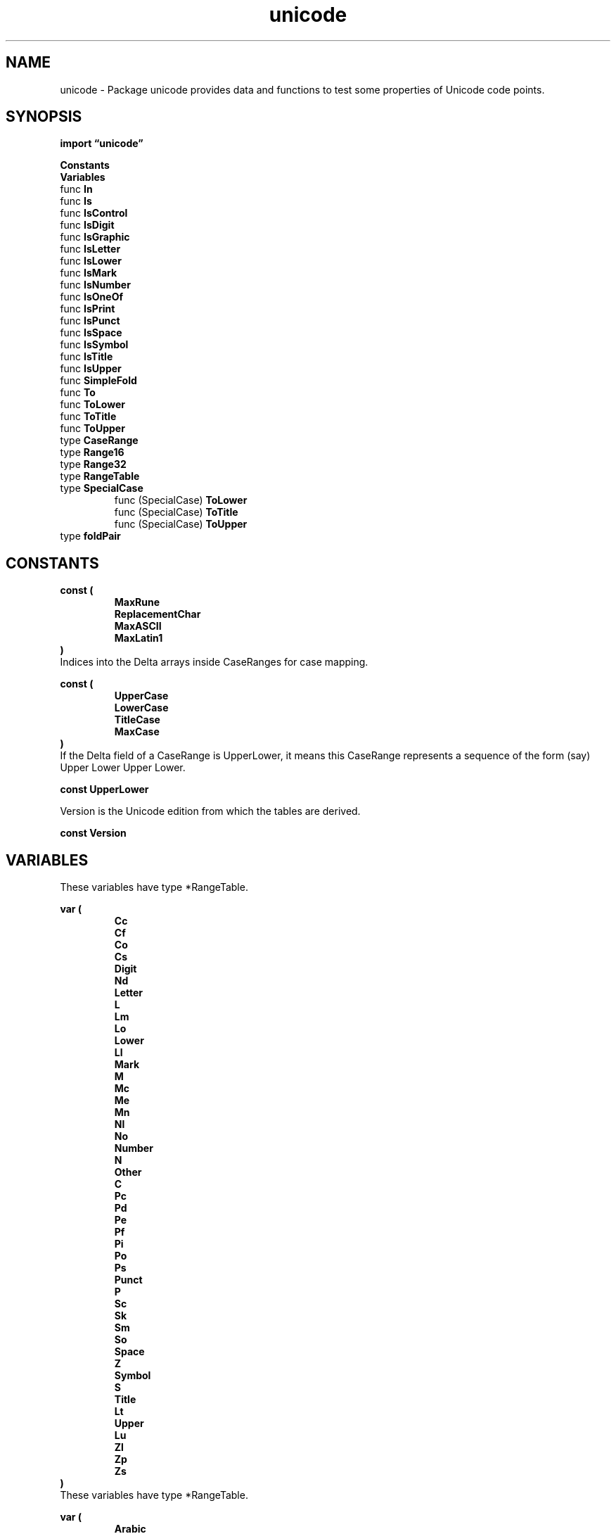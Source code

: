 .\"    Automatically generated by mango(1)
.TH "unicode" 3 "2014-11-26" "version 6.3.0" "Go Packages"
.SH "NAME"
unicode \- Package unicode provides data and functions to test some properties of
Unicode code points.
.SH "SYNOPSIS"
.B import \*(lqunicode\(rq
.sp
.B Constants
.sp 0
.B Variables
.sp 0
.RB "func " In
.sp 0
.RB "func " Is
.sp 0
.RB "func " IsControl
.sp 0
.RB "func " IsDigit
.sp 0
.RB "func " IsGraphic
.sp 0
.RB "func " IsLetter
.sp 0
.RB "func " IsLower
.sp 0
.RB "func " IsMark
.sp 0
.RB "func " IsNumber
.sp 0
.RB "func " IsOneOf
.sp 0
.RB "func " IsPrint
.sp 0
.RB "func " IsPunct
.sp 0
.RB "func " IsSpace
.sp 0
.RB "func " IsSymbol
.sp 0
.RB "func " IsTitle
.sp 0
.RB "func " IsUpper
.sp 0
.RB "func " SimpleFold
.sp 0
.RB "func " To
.sp 0
.RB "func " ToLower
.sp 0
.RB "func " ToTitle
.sp 0
.RB "func " ToUpper
.sp 0
.RB "type " CaseRange
.sp 0
.RB "type " Range16
.sp 0
.RB "type " Range32
.sp 0
.RB "type " RangeTable
.sp 0
.RB "type " SpecialCase
.sp 0
.RS
.RB "func (SpecialCase) " ToLower
.sp 0
.RB "func (SpecialCase) " ToTitle
.sp 0
.RB "func (SpecialCase) " ToUpper
.sp 0
.RE
.RB "type " foldPair
.sp 0
.SH "CONSTANTS"
.PP
.B const (
.RS
.B MaxRune 
.sp 0
.B ReplacementChar 
.sp 0
.B MaxASCII 
.sp 0
.B MaxLatin1 
.sp 0
.RE
.B )
.sp 0
Indices into the Delta arrays inside CaseRanges for case mapping. 
.PP
.B const (
.RS
.B UpperCase 
.sp 0
.B LowerCase 
.sp 0
.B TitleCase 
.sp 0
.B MaxCase 
.sp 0
.RE
.B )
.sp 0
If the Delta field of a CaseRange is UpperLower, it means this CaseRange represents a sequence of the form (say) Upper Lower Upper Lower. 
.PP
.B const 
.B UpperLower 
.sp 0

.sp 0
Version is the Unicode edition from which the tables are derived. 
.PP
.B const 
.B Version 
.sp 0
.SH "VARIABLES"
These variables have type *RangeTable. 
.PP
.B var (
.RS
.B Cc 
.sp 0
.B Cf 
.sp 0
.B Co 
.sp 0
.B Cs 
.sp 0
.B Digit 
.sp 0
.B Nd 
.sp 0
.B Letter 
.sp 0
.B L 
.sp 0
.B Lm 
.sp 0
.B Lo 
.sp 0
.B Lower 
.sp 0
.B Ll 
.sp 0
.B Mark 
.sp 0
.B M 
.sp 0
.B Mc 
.sp 0
.B Me 
.sp 0
.B Mn 
.sp 0
.B Nl 
.sp 0
.B No 
.sp 0
.B Number 
.sp 0
.B N 
.sp 0
.B Other 
.sp 0
.B C 
.sp 0
.B Pc 
.sp 0
.B Pd 
.sp 0
.B Pe 
.sp 0
.B Pf 
.sp 0
.B Pi 
.sp 0
.B Po 
.sp 0
.B Ps 
.sp 0
.B Punct 
.sp 0
.B P 
.sp 0
.B Sc 
.sp 0
.B Sk 
.sp 0
.B Sm 
.sp 0
.B So 
.sp 0
.B Space 
.sp 0
.B Z 
.sp 0
.B Symbol 
.sp 0
.B S 
.sp 0
.B Title 
.sp 0
.B Lt 
.sp 0
.B Upper 
.sp 0
.B Lu 
.sp 0
.B Zl 
.sp 0
.B Zp 
.sp 0
.B Zs 
.sp 0
.RE
.B )
.sp 0
These variables have type *RangeTable. 
.PP
.B var (
.RS
.B Arabic 
.sp 0
.B Armenian 
.sp 0
.B Avestan 
.sp 0
.B Balinese 
.sp 0
.B Bamum 
.sp 0
.B Batak 
.sp 0
.B Bengali 
.sp 0
.B Bopomofo 
.sp 0
.B Brahmi 
.sp 0
.B Braille 
.sp 0
.B Buginese 
.sp 0
.B Buhid 
.sp 0
.B Canadian_Aboriginal 
.sp 0
.B Carian 
.sp 0
.B Chakma 
.sp 0
.B Cham 
.sp 0
.B Cherokee 
.sp 0
.B Common 
.sp 0
.B Coptic 
.sp 0
.B Cuneiform 
.sp 0
.B Cypriot 
.sp 0
.B Cyrillic 
.sp 0
.B Deseret 
.sp 0
.B Devanagari 
.sp 0
.B Egyptian_Hieroglyphs 
.sp 0
.B Ethiopic 
.sp 0
.B Georgian 
.sp 0
.B Glagolitic 
.sp 0
.B Gothic 
.sp 0
.B Greek 
.sp 0
.B Gujarati 
.sp 0
.B Gurmukhi 
.sp 0
.B Han 
.sp 0
.B Hangul 
.sp 0
.B Hanunoo 
.sp 0
.B Hebrew 
.sp 0
.B Hiragana 
.sp 0
.B Imperial_Aramaic 
.sp 0
.B Inherited 
.sp 0
.B Inscriptional_Pahlavi 
.sp 0
.B Inscriptional_Parthian 
.sp 0
.B Javanese 
.sp 0
.B Kaithi 
.sp 0
.B Kannada 
.sp 0
.B Katakana 
.sp 0
.B Kayah_Li 
.sp 0
.B Kharoshthi 
.sp 0
.B Khmer 
.sp 0
.B Lao 
.sp 0
.B Latin 
.sp 0
.B Lepcha 
.sp 0
.B Limbu 
.sp 0
.B Linear_B 
.sp 0
.B Lisu 
.sp 0
.B Lycian 
.sp 0
.B Lydian 
.sp 0
.B Malayalam 
.sp 0
.B Mandaic 
.sp 0
.B Meetei_Mayek 
.sp 0
.B Meroitic_Cursive 
.sp 0
.B Meroitic_Hieroglyphs 
.sp 0
.B Miao 
.sp 0
.B Mongolian 
.sp 0
.B Myanmar 
.sp 0
.B New_Tai_Lue 
.sp 0
.B Nko 
.sp 0
.B Ogham 
.sp 0
.B Ol_Chiki 
.sp 0
.B Old_Italic 
.sp 0
.B Old_Persian 
.sp 0
.B Old_South_Arabian 
.sp 0
.B Old_Turkic 
.sp 0
.B Oriya 
.sp 0
.B Osmanya 
.sp 0
.B Phags_Pa 
.sp 0
.B Phoenician 
.sp 0
.B Rejang 
.sp 0
.B Runic 
.sp 0
.B Samaritan 
.sp 0
.B Saurashtra 
.sp 0
.B Sharada 
.sp 0
.B Shavian 
.sp 0
.B Sinhala 
.sp 0
.B Sora_Sompeng 
.sp 0
.B Sundanese 
.sp 0
.B Syloti_Nagri 
.sp 0
.B Syriac 
.sp 0
.B Tagalog 
.sp 0
.B Tagbanwa 
.sp 0
.B Tai_Le 
.sp 0
.B Tai_Tham 
.sp 0
.B Tai_Viet 
.sp 0
.B Takri 
.sp 0
.B Tamil 
.sp 0
.B Telugu 
.sp 0
.B Thaana 
.sp 0
.B Thai 
.sp 0
.B Tibetan 
.sp 0
.B Tifinagh 
.sp 0
.B Ugaritic 
.sp 0
.B Vai 
.sp 0
.B Yi 
.sp 0
.RE
.B )
.sp 0
These variables have type *RangeTable. 
.PP
.B var (
.RS
.B ASCII_Hex_Digit 
.sp 0
.B Bidi_Control 
.sp 0
.B Dash 
.sp 0
.B Deprecated 
.sp 0
.B Diacritic 
.sp 0
.B Extender 
.sp 0
.B Hex_Digit 
.sp 0
.B Hyphen 
.sp 0
.B IDS_Binary_Operator 
.sp 0
.B IDS_Trinary_Operator 
.sp 0
.B Ideographic 
.sp 0
.B Join_Control 
.sp 0
.B Logical_Order_Exception 
.sp 0
.B Noncharacter_Code_Point 
.sp 0
.B Other_Alphabetic 
.sp 0
.B Other_Default_Ignorable_Code_Point 
.sp 0
.B Other_Grapheme_Extend 
.sp 0
.B Other_ID_Continue 
.sp 0
.B Other_ID_Start 
.sp 0
.B Other_Lowercase 
.sp 0
.B Other_Math 
.sp 0
.B Other_Uppercase 
.sp 0
.B Pattern_Syntax 
.sp 0
.B Pattern_White_Space 
.sp 0
.B Quotation_Mark 
.sp 0
.B Radical 
.sp 0
.B STerm 
.sp 0
.B Soft_Dotted 
.sp 0
.B Terminal_Punctuation 
.sp 0
.B Unified_Ideograph 
.sp 0
.B Variation_Selector 
.sp 0
.B White_Space 
.sp 0
.RE
.B )
.sp 0
CaseRanges is the table describing case mappings for all letters with non\-self mappings. 
.PP
.B var 
.B CaseRanges 
.sp 0

.sp 0
Categories is the set of Unicode category tables. 
.PP
.B var 
.B Categories 
.sp 0

.sp 0
FoldCategory maps a category name to a table of code points outside the category that are equivalent under simple case folding to code points inside the category. 
If there is no entry for a category name, there are no such points. 
.PP
.B var 
.B FoldCategory 
.sp 0

.sp 0
FoldScript maps a script name to a table of code points outside the script that are equivalent under simple case folding to code points inside the script. 
If there is no entry for a script name, there are no such points. 
.PP
.B var 
.B FoldScript 
.sp 0

.sp 0
GraphicRanges defines the set of graphic characters according to Unicode. 
.PP
.B var 
.B GraphicRanges 
.sp 0

.sp 0
PrintRanges defines the set of printable characters according to Go. 
ASCII space, U+0020, is handled separately. 
.PP
.B var 
.B PrintRanges 
.sp 0

.sp 0
Properties is the set of Unicode property tables. 
.PP
.B var 
.B Properties 
.sp 0

.sp 0
Scripts is the set of Unicode script tables. 
.PP
.B var 
.B Scripts 
.sp 0
.SH "FUNCTIONS"
.PP
.BR "func In(" "r" " rune, " "ranges" " ...*RangeTable) bool"
.PP
In reports whether the rune is a member of one of the ranges. 
.PP
.BR "func Is(" "rangeTab" " *RangeTable, " "r" " rune) bool"
.PP
Is reports whether the rune is in the specified table of ranges. 
.PP
.BR "func IsControl(" "r" " rune) bool"
.PP
IsControl reports whether the rune is a control character. 
The C (Other) Unicode category includes more code points such as surrogates; use Is(C, r) to test for them. 
.PP
.BR "func IsDigit(" "r" " rune) bool"
.PP
IsDigit reports whether the rune is a decimal digit. 
.PP
.BR "func IsGraphic(" "r" " rune) bool"
.PP
IsGraphic reports whether the rune is defined as a Graphic by Unicode. 
Such characters include letters, marks, numbers, punctuation, symbols, and spaces, from categories L, M, N, P, S, Zs. 
.PP
.BR "func IsLetter(" "r" " rune) bool"
.PP
IsLetter reports whether the rune is a letter (category L). 
.PP
.BR "func IsLower(" "r" " rune) bool"
.PP
IsLower reports whether the rune is a lower case letter. 
.PP
.BR "func IsMark(" "r" " rune) bool"
.PP
IsMark reports whether the rune is a mark character (category M). 
.PP
.BR "func IsNumber(" "r" " rune) bool"
.PP
IsNumber reports whether the rune is a number (category N). 
.PP
.BR "func IsOneOf(" "ranges" " []*RangeTable, " "r" " rune) bool"
.PP
IsOneOf reports whether the rune is a member of one of the ranges. 
The function "In" provides a nicer signature and should be used in preference to IsOneOf. 
.PP
.BR "func IsPrint(" "r" " rune) bool"
.PP
IsPrint reports whether the rune is defined as printable by Go. 
Such characters include letters, marks, numbers, punctuation, symbols, and the ASCII space character, from categories L, M, N, P, S and the ASCII space character. 
This categorization is the same as IsGraphic except that the only spacing character is ASCII space, U+0020. 
.PP
.BR "func IsPunct(" "r" " rune) bool"
.PP
IsPunct reports whether the rune is a Unicode punctuation character (category P). 
.PP
.BR "func IsSpace(" "r" " rune) bool"
.PP
IsSpace reports whether the rune is a space character as defined by Unicode's White Space property; in the Latin\-1 space this is 
.PP
.RS
\(fm\et', \(fm\en', \(fm\ev', \(fm\ef', \(fm\er', \(fm \(fm, U+0085 (NEL), U+00A0 (NBSP).
.RE
.PP
Other definitions of spacing characters are set by category Z and property Pattern_White_Space. 
.PP
.BR "func IsSymbol(" "r" " rune) bool"
.PP
IsSymbol reports whether the rune is a symbolic character. 
.PP
.BR "func IsTitle(" "r" " rune) bool"
.PP
IsTitle reports whether the rune is a title case letter. 
.PP
.BR "func IsUpper(" "r" " rune) bool"
.PP
IsUpper reports whether the rune is an upper case letter. 
.PP
.BR "func SimpleFold(" "r" " rune) rune"
.PP
SimpleFold iterates over Unicode code points equivalent under the Unicode\-defined simple case folding. 
Among the code points equivalent to rune (including rune itself), SimpleFold returns the smallest rune > r if one exists, or else the smallest rune >= 0. 
.PP
For example:    
.PP
.RS
SimpleFold('A') = \(fma'
.sp 0
SimpleFold('a') = \(fmA'
.sp 0
.sp
SimpleFold('K') = \(fmk'
.sp 0
SimpleFold('k') = \(fm\eu212A' (Kelvin symbol, K)
.sp 0
SimpleFold('\eu212A') = \(fmK'
.sp 0
.sp
SimpleFold('1') = \(fm1'
.RE
.PP
.BR "func To(" "_case" " int, " "r" " rune) rune"
.PP
To maps the rune to the specified case: UpperCase, LowerCase, or TitleCase. 
.PP
.BR "func ToLower(" "r" " rune) rune"
.PP
ToLower maps the rune to lower case. 
.PP
.BR "func ToTitle(" "r" " rune) rune"
.PP
ToTitle maps the rune to title case. 
.PP
.BR "func ToUpper(" "r" " rune) rune"
.PP
ToUpper maps the rune to upper case. 
.SH "TYPES"
.SS "CaseRange"
.B type CaseRange struct {
.RS
.B Lo uint32
.sp 0
.B Hi uint32
.sp 0
.B Delta d
.RE
.B }
.PP
CaseRange represents a range of Unicode code points for simple (one code point to one code point) case conversion. 
The range runs from Lo to Hi inclusive, with a fixed stride of 1. 
Deltas are the number to add to the code point to reach the code point for a different case for that character. 
They may be negative. 
If zero, it means the character is in the corresponding case. 
There is a special case representing sequences of alternating corresponding Upper and Lower pairs. 
It appears with a fixed Delta of 
.PP
.RS
{UpperLower, UpperLower, UpperLower}
.RE
.PP
The constant UpperLower has an otherwise impossible delta value. 
.SS "Range16"
.B type Range16 struct {
.RS
.B Lo uint16
.sp 0
.B Hi uint16
.sp 0
.B Stride uint16
.RE
.B }
.PP
Range16 represents of a range of 16\-bit Unicode code points. 
The range runs from Lo to Hi inclusive and has the specified stride. 
.SS "Range32"
.B type Range32 struct {
.RS
.B Lo uint32
.sp 0
.B Hi uint32
.sp 0
.B Stride uint32
.RE
.B }
.PP
Range32 represents of a range of Unicode code points and is used when one or more of the values will not fit in 16 bits. 
The range runs from Lo to Hi inclusive and has the specified stride. 
Lo and Hi must always be >= 1<<16. 
.SS "RangeTable"
.B type RangeTable struct {
.RS
.B R16 []Range16
.sp 0
.B R32 []Range32
.sp 0
.B LatinOffset int
.RE
.B }
.PP
RangeTable defines a set of Unicode code points by listing the ranges of code points within the set. 
The ranges are listed in two slices to save space: a slice of 16\-bit ranges and a slice of 32\-bit ranges. 
The two slices must be in sorted order and non\-overlapping. 
Also, R32 should contain only values >= 0x10000 (1<<16). 
.SS "SpecialCase"
.B type SpecialCase []CaseRange
.PP
SpecialCase represents language\-specific case mappings such as Turkish. 
Methods of SpecialCase customize (by overriding) the standard mappings. 
.PP
.B var 
.B AzeriCase 
.sp 0

.sp 0
.PP
.B var 
.B TurkishCase 
.sp 0
.PP
.BR "func (SpecialCase) ToLower(" "r" " rune) rune"
.PP
ToLower maps the rune to lower case giving priority to the special mapping. 
.PP
.BR "func (SpecialCase) ToTitle(" "r" " rune) rune"
.PP
ToTitle maps the rune to title case giving priority to the special mapping. 
.PP
.BR "func (SpecialCase) ToUpper(" "r" " rune) rune"
.PP
ToUpper maps the rune to upper case giving priority to the special mapping. 
.SS "foldPair"
.B type foldPair struct {
.RS
.B From uint16
.sp 0
.B To uint16
.RE
.B }
.PP
caseOrbit is defined in tables.go as []foldPair. 
Right now all the entries fit in uint16, so use uint16. 
If that changes, compilation will fail (the constants in the composite literal will not fit in uint16) and the types here can change to uint32. 
.SH "BUGS"
There is no mechanism for full case folding, that is, for characters that involve multiple runes in the input or output.   
